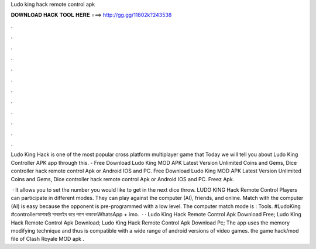Ludo king hack remote control apk



𝐃𝐎𝐖𝐍𝐋𝐎𝐀𝐃 𝐇𝐀𝐂𝐊 𝐓𝐎𝐎𝐋 𝐇𝐄𝐑𝐄 ===> http://gg.gg/11802k?243538



.



.



.



.



.



.



.



.



.



.



.



.

Ludo King Hack is one of the most popular cross platform multiplayer game that Today we will tell you about Ludo King Controller APK app through this. - Free Download Ludo King MOD APK Latest Version Unlimited Coins and Gems, Dice controller hack remote control Apk or Android IOS and PC. Free Download Ludo King MOD APK Latest Version Unlimited Coins and Gems, Dice controller hack remote control Apk or Android IOS and PC. Freez Apk.

 · It allows you to set the number you would like to get in the next dice throw. LUDO KING Hack Remote Control Players can participate in different modes. They can play against the computer (AI), friends, and online. Match with the computer (AI) is easy because the opponent is pre-programmed with a low level. The computer match mode is : Tools. #LudoKing #controllerআশাকরি সাবস্ক্রাইব করে পাশে থাকবেনWhatsApp + imo.  · · Ludo King Hack Remote Control Apk Download Free; Ludo King Hack Remote Control Apk Download; Ludo King Hack Remote Control Apk Download Pc; The app uses the memory modifying technique and thus is compatible with a wide range of android versions of video games.  the game hack/mod file of Clash Royale MOD apk .
